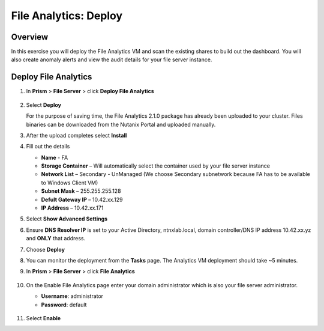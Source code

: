 .. _file_analytics_deploy:

----------------------
File Analytics: Deploy
----------------------

Overview
++++++++

In this exercise you will deploy the File Analytics VM and scan the existing shares to build out the dashboard.  You will also create anomaly alerts and view the audit details for your file server instance.

Deploy File Analytics
+++++++++++++++++++++

#. In **Prism** > **File Server** > click **Deploy File Analytics**

   .. figure:: images/31.png

#. Select **Deploy**

   For the purpose of saving time, the File Analytics 2.1.0 package has already been uploaded to your cluster. Files binaries can be downloaded from the Nutanix Portal and uploaded manually.

#. After the upload completes select **Install**

#. Fill out the details

   - **Name** - FA
   - **Storage Container** – Will automatically select the container used by your file server instance
   - **Network List** – Secondary - UnManaged (We choose Secondary subnetwork because FA has to be available to Windows Client VM) 
   - **Subnet Mask** – 255.255.255.128
   - **Defult Gateway IP** – 10.42.xx.129
   - **IP Address** – 10.42.xx.171

#. Select **Show Advanced Settings**

#. Ensure **DNS Resolver IP** is set to your Active Directory, ntnxlab.local, domain controller/DNS IP address 10.42.xx.yz and **ONLY** that address.

#. Choose **Deploy**

#. You can monitor the deployment from the **Tasks** page.  The Analytics VM deployment should take ~5 minutes.

#. In **Prism** > **File Server** > click **File Analytics**

   .. figure:: images/33.png

#. On the Enable File Analytics page enter your domain administrator which is also your file server administrator.

   - **Username**: administrator
   - **Password**: default

   .. figure:: images/34.png

#. Select **Enable**
